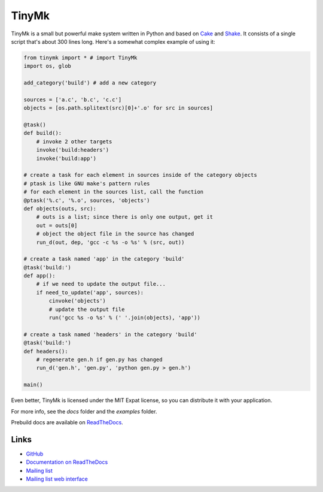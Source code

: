 TinyMk
======

TinyMk is a small but powerful make system written in Python and based on `Cake <http://coffeescript.org/#cake>`_ and `Shake <http://http://shakebuild.com/>`_. It consists of a single script that's about 300 lines long. Here's a somewhat complex example of using it:

.. code-block:: python
   
   from tinymk import * # import TinyMk
   import os, glob
   
   add_category('build') # add a new category
   
   sources = ['a.c', 'b.c', 'c.c']
   objects = [os.path.splitext(src)[0]+'.o' for src in sources]
   
   @task()
   def build():
       # invoke 2 other targets
       invoke('build:headers')
       invoke('build:app')
   
   # create a task for each element in sources inside of the category objects
   # ptask is like GNU make's pattern rules
   # for each element in the sources list, call the function
   @ptask('%.c', '%.o', sources, 'objects')
   def objects(outs, src):
       # outs is a list; since there is only one output, get it
       out = outs[0]
       # object the object file in the source has changed
       run_d(out, dep, 'gcc -c %s -o %s' % (src, out))
   
   # create a task named 'app' in the category 'build'
   @task('build:')
   def app():
       # if we need to update the output file...
       if need_to_update('app', sources):
           cinvoke('objects')
           # update the output file
           run('gcc %s -o %s' % (' '.join(objects), 'app'))
   
   # create a task named 'headers' in the category 'build'
   @task('build:')
   def headers():
       # regenerate gen.h if gen.py has changed
       run_d('gen.h', 'gen.py', 'python gen.py > gen.h')
   
   main()

Even better, TinyMk is licensed under the MIT Expat license, so you can distribute it with your application.

For more info, see the `docs` folder and the `examples` folder.

Prebuild docs are available on `ReadTheDocs <https://tinymk.readthedocs.org/en/latest>`_.

Links
*****

- `GitHub <https://github.com/kirbyfan64/tinymk>`_
- `Documentation on ReadTheDocs <tinymk.readthedocs.org>`_
- `Mailing list <tinymk@googlegroups.com>`_
- `Mailing list web interface <https://groups.google.com/forum/#!forum/tinymk>`_

